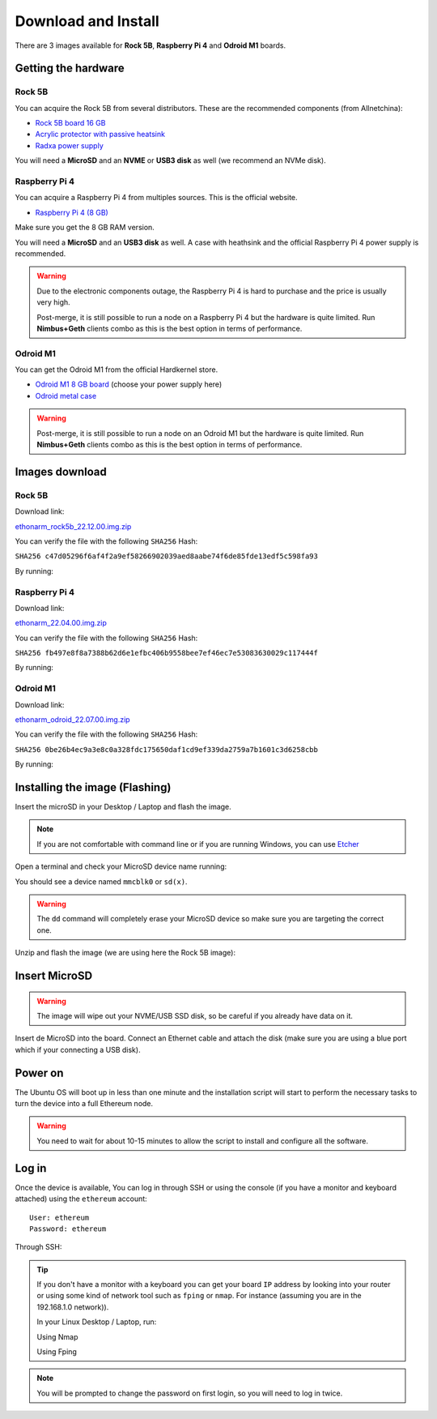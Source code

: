 .. Ethereum on ARM documentation documentation master file, created by
   sphinx-quickstart on Wed Jan 13 19:04:18 2021.

Download and Install
====================

There are 3 images available for  **Rock 5B**, **Raspberry Pi 4** and **Odroid M1** boards.

Getting the hardware
--------------------

Rock 5B
~~~~~~~

You can acquire the Rock 5B from several distributors. These are the recommended components (from Allnetchina):

* `Rock 5B board 16 GB`_
* `Acrylic protector with passive heatsink`_
* `Radxa power supply`_

You will need a **MicroSD** and an **NVME** or **USB3 disk** as well (we recommend an NVMe disk).

.. _Rock 5B board 16 GB: https://shop.allnetchina.cn/products/rock5-model-b?variant=39514839515238
.. _Acrylic protector with passive heatsink: https://shop.allnetchina.cn/products/rock5-b-acrylic-protector?variant=39877626396774
.. _Radxa power supply: https://shop.allnetchina.cn/products/radxa-power-pd-30w?variant=39929851904102

Raspberry Pi 4
~~~~~~~~~~~~~~

You can acquire a Raspberry Pi 4 from multiples sources. This is the official website.

* `Raspberry Pi 4 (8 GB)`_

.. _Raspberry Pi 4 (8 GB): https://www.raspberrypi.com/products/raspberry-pi-4-model-b/?variant=raspberry-pi-4-model-b-8gb

Make sure you get the 8 GB RAM version.

You will need a **MicroSD** and an **USB3 disk** as well. A case with heathsink and 
the official Raspberry Pi 4 power supply is recommended.

.. warning::
  Due to the electronic components outage, the Raspberry Pi 4 is hard to purchase and the price is usually very high.

  Post-merge, it is still possible to run a node on a Raspberry Pi 4 but the hardware is quite limited. Run **Nimbus+Geth** 
  clients combo as this is the best option in terms of performance.

Odroid M1
~~~~~~~~~

You can get the Odroid M1 from the official Hardkernel store.

* `Odroid M1 8 GB board`_ (choose your power supply here)
* `Odroid metal case`_

.. _Odroid M1 8 GB board: https://www.hardkernel.com/shop/odroid-m1-with-8gbyte-ram/
.. _Odroid metal case: https://www.hardkernel.com/shop/m1-metal-case-kit/

.. warning::
  Post-merge, it is still possible to run a node on an Odroid M1 but the hardware is quite limited. Run **Nimbus+Geth** 
  clients combo as this is the best option in terms of performance.

Images download
---------------

Rock 5B
~~~~~~~

Download link:

ethonarm_rock5b_22.12.00.img.zip_

.. _ethonarm_rock5b_22.12.00.img.zip: https://ethereumonarm-my.sharepoint.com/:u:/p/dlosada/EWl-x5A-t9hPgc-8e_2dTuQBT5plzrIi6KLzkCDSE9H4iw?download=1

You can verify the file with the following ``SHA256`` Hash:

``SHA256 c47d05296f6af4f2a9ef58266902039aed8aabe74f6de85fde13edf5c598fa93``

By running:

.. prompt:: bash $

  sha256sum ethonarm_rock5b_22.12.00.img.zip

Raspberry Pi 4
~~~~~~~~~~~~~~

Download link:

ethonarm_22.04.00.img.zip_

.. _ethonarm_22.04.00.img.zip: https://ethereumonarm-my.sharepoint.com/:u:/p/dlosada/Ec_VmUvr80VFjf3RYSU-NzkBmj2JOteDECj8Bibde929Gw?download=1

You can verify the file with the following ``SHA256`` Hash:

``SHA256 fb497e8f8a7388b62d6e1efbc406b9558bee7ef46ec7e53083630029c117444f``

By running:

.. prompt:: bash $

  sha256sum ethonarm_22.04.00.img.zip

Odroid M1
~~~~~~~~~

Download link:

ethonarm_odroid_22.07.00.img.zip_

.. _ethonarm_odroid_22.07.00.img.zip: https://ethereumonarm-my.sharepoint.com/:u:/p/dlosada/EejUgF6sH55EoUY3Pc34jwEBMIwIxYmJYDUqfGp0TJ1Eyw?download=1

You can verify the file with the following ``SHA256`` Hash:

``SHA256 0be26b4ec9a3e8c0a328fdc175650daf1cd9ef339da2759a7b1601c3d6258cbb``

By running:

.. prompt:: bash $

  sha256sum ethonarm_odroid_22.07.00.img.zip


Installing the image (Flashing) 
-------------------------------

Insert the microSD in your Desktop / Laptop and flash the image.

.. note::
  If you are not comfortable with command line or if you are 
  running Windows, you can use Etcher_

.. _Etcher: https://www.balena.io/etcher/

Open a terminal and check your MicroSD device name running:

.. prompt:: bash $

   sudo fdisk -l

You should see a device named ``mmcblk0`` or ``sd(x)``.

.. warning::
  The ``dd`` command will completely erase your MicroSD device so make sure you are targeting 
  the correct one.

Unzip and flash the image (we are using here the Rock 5B image):

.. prompt:: bash $

   unzip ethonarm_rock5b_22.12.00.img.zip
   sudo dd bs=1M if=ethonarm_rock5b_22.12.00.img of=/dev/mmcblk0 conv=fdatasync status=progress

Insert MicroSD
--------------

.. warning::
  The image will wipe out your NVME/USB SSD disk, so be careful if you already have data
  on it.

Insert de MicroSD into the board. Connect an Ethernet cable and attach 
the disk (make sure you are using a blue port which if your connecting a USB disk).

Power on
--------

The Ubuntu OS will boot up in less than one minute and the installation script will start to perform the necessary tasks
to turn the device into a full Ethereum node.

.. warning::

  You need to wait for about 10-15 minutes to allow the script to install and configure all the software.

Log in
------

Once the device is available, You can log in through SSH or using the console (if you have a monitor 
and keyboard attached) using the ``ethereum`` account::

  User: ethereum
  Password: ethereum

Through SSH:

.. prompt:: bash $

  ssh ethereum@your_board_IP

.. tip::
  If you don't have a monitor with a keyboard you can get your board ``IP`` address by looking into your router 
  or using some kind of network tool such as ``fping`` or ``nmap``. For instance (assuming you are in the 192.168.1.0 network)).

  In your Linux Desktop / Laptop, run:

  Using Nmap

  .. prompt:: bash $
  
     sudo apt-get install nmap
     nmap -sP 192.168.1.0/24
  
  Using Fping

  .. prompt:: bash $

     sudo apt-get install fping
     fping -a -g 192.168.1.0/24
  
.. note::
  You will be prompted to change the password on first login, so you will need to log in twice.
